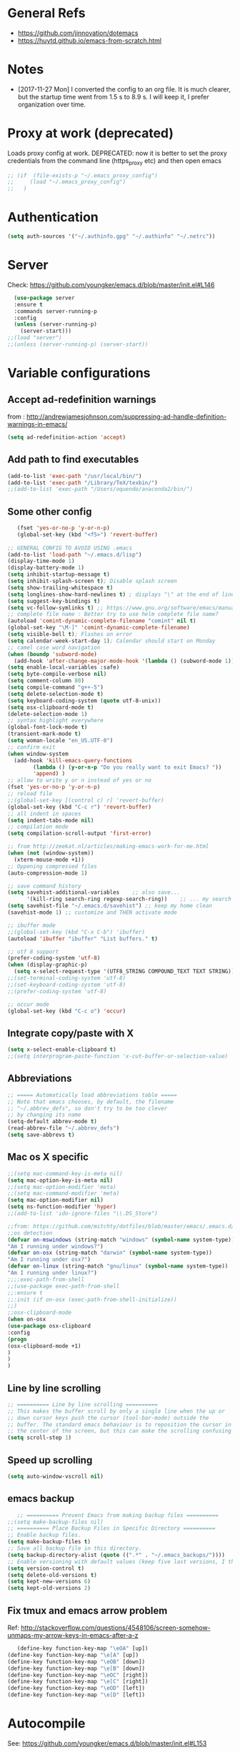 * General Refs
  - https://github.com/jinnovation/dotemacs
  - https://huytd.github.io/emacs-from-scratch.html
* Notes
  - [2017-11-27 Mon] I converted the config to an org file. It is much
    clearer, but the startup time went from 1.5 s to 8.9 s. I will
    keep it, I prefer organization over time. 
* Proxy at work (deprecated)
  Loads proxy config at work.
  DEPRECATED: now it is better to set the proxy credentials from the
  command line (https_proxy etc) and then open emacs
#+BEGIN_SRC emacs-lisp
;; (if  (file-exists-p "~/.emacs_proxy_config")
;;     (load "~/.emacs_proxy_config")
;;   )
#+END_SRC

* Authentication
  #+BEGIN_SRC emacs-lisp
  (setq auth-sources '("~/.authinfo.gpg" "~/.authinfo" "~/.netrc"))
  #+END_SRC

* Server
  Check: https://github.com/youngker/emacs.d/blob/master/init.el#L146
  #+BEGIN_SRC emacs-lisp
  (use-package server
  :ensure t
  :commands server-running-p
  :config
  (unless (server-running-p)
    (server-start)))
;;(load "server")
;;(unless (server-running-p) (server-start))
#+END_SRC

* Variable configurations
** Accept ad-redefinition warnings
   from : http://andrewjamesjohnson.com/suppressing-ad-handle-definition-warnings-in-emacs/
   #+BEGIN_SRC emacs-lisp
   (setq ad-redefinition-action 'accept)
   #+END_SRC
** Add path to find executables
#+BEGIN_SRC emacs-lisp
(add-to-list 'exec-path "/usr/local/bin/")
(add-to-list 'exec-path "/Library/TeX/texbin/")
;;(add-to-list 'exec-path "/Users/oquendo/anaconda2/bin/")
#+END_SRC
** Some other config
   #+BEGIN_SRC emacs-lisp
   (fset 'yes-or-no-p 'y-or-n-p)
   (global-set-key (kbd "<f5>") 'revert-buffer)
   
;; GENERAL CONFIG TO AVOID USING .emacs
(add-to-list 'load-path "~/.emacs.d/lisp")
(display-time-mode 1)
(display-battery-mode 1)
(setq inhibit-startup-message t)
(setq inhibit-splash-screen t); Disable splash screen
(setq show-trailing-whitespace t)
(setq longlines-show-hard-newlines t) ; displays "\" at the end of lines that wrap past the window's edge"
(setq suggest-key-bindings t)
(setq vc-follow-symlinks t) ;; https://www.gnu.org/software/emacs/manual/html_node/emacs/General-VC-Options.html
;; complete file name : Better try to use helm complete file name?
(autoload 'comint-dynamic-complete-filename "comint" nil t)
(global-set-key "\M-]" 'comint-dynamic-complete-filename)
(setq visible-bell t); Flashes on error
(setq calendar-week-start-day 1); Calendar should start on Monday
;; camel case word navigation
(when (boundp 'subword-mode)
  (add-hook 'after-change-major-mode-hook '(lambda () (subword-mode 1))))
(setq enable-local-variables :safe)
(setq byte-compile-verbose nil)
(setq comment-column 80)
(setq compile-command "g++-5")
(setq delete-selection-mode t)
(setq keyboard-coding-system (quote utf-8-unix))
(setq osx-clipboard-mode t)
(delete-selection-mode 1)
;; syntax highlight everywhere
(global-font-lock-mode t)
(transient-mark-mode t)
(setq woman-locale "en_US.UTF-8")
;; confirm exit
(when window-system
  (add-hook 'kill-emacs-query-functions
	    (lambda () (y-or-n-p "Do you really want to exit Emacs? "))
	    'append) )
;; allow to write y or n instead of yes or no
(fset 'yes-or-no-p 'y-or-n-p)
;; reload file
;;(global-set-key [(control c) r] 'revert-buffer)
(global-set-key (kbd "C-c r") 'revert-buffer)
;; all indent in spaces
(setq indent-tabs-mode nil)
;; compilation mode
(setq compilation-scroll-output 'first-error)

;; from http://zeekat.nl/articles/making-emacs-work-for-me.html
(when (not (window-system))
  (xterm-mouse-mode +1))
;; Oppening compressed files
(auto-compression-mode 1)

;; save command history
(setq savehist-additional-variables    ;; also save...
      '(kill-ring search-ring regexp-search-ring))    ;; ... my search entries
(setq savehist-file "~/.emacs.d/savehist") ;; keep my home clean
(savehist-mode 1) ;; customize and THEN activate mode

;; ibuffer mode
;;(global-set-key (kbd "C-x C-b") 'ibuffer)
(autoload 'ibuffer "ibuffer" "List buffers." t)

;; utf 8 support
(prefer-coding-system 'utf-8)
(when (display-graphic-p)
  (setq x-select-request-type '(UTF8_STRING COMPOUND_TEXT TEXT STRING)))
;;(set-terminal-coding-system 'utf-8)
;;(set-keyboard-coding-system 'utf-8)
;;(prefer-coding-system 'utf-8)

;; occur mode
(global-set-key (kbd "C-c o") 'occur)
   #+END_SRC

** Integrate copy/paste with X
   #+BEGIN_SRC emacs-lisp
(setq x-select-enable-clipboard t)
;;(setq interprogram-paste-function 'x-cut-buffer-or-selection-value)   
   #+END_SRC

** Abbreviations
#+BEGIN_SRC emacs-lisp
;; ===== Automatically load abbreviations table =====
;; Note that emacs chooses, by default, the filename
;; "~/.abbrev_defs", so don't try to be too clever
;; by changing its name
(setq-default abbrev-mode t)
(read-abbrev-file "~/.abbrev_defs")
(setq save-abbrevs t)
#+END_SRC

** Mac os X specific
   #+BEGIN_SRC emacs-lisp
   ;;(setq mac-command-key-is-meta nil)
   (setq mac-option-key-is-meta nil)
   ;;(setq mac-option-modifier 'meta)
   ;;(setq mac-command-modifier 'meta)
   (setq mac-option-modifier nil)
   (setq ns-function-modifier 'hyper)
   ;;(add-to-list 'ido-ignore-files "\\.DS_Store")
   #+END_SRC
   #+BEGIN_SRC emacs-lisp
   ;;from: https://github.com/mitchty/dotfiles/blob/master/emacs/.emacs.d/emacs.org#python-mode
   ;;os detection
   (defvar on-mswindows (string-match "windows" (symbol-name system-type))
   "Am I running under windows?")
   (defvar on-osx (string-match "darwin" (symbol-name system-type))
   "Am I running under osx?")
   (defvar on-linux (string-match "gnu/linux" (symbol-name system-type))
   "Am I running under linux?")
   ;;;;exec-path-from-shell
   ;;(use-package exec-path-from-shell
   ;;:ensure t
   ;;:init (if on-osx (exec-path-from-shell-initialize))
   ;;)
   ;;osx-clipboard-mode
   (when on-osx
   (use-package osx-clipboard
   :config
   (progn
   (osx-clipboard-mode +1)
   )
   )
   )
   #+END_SRC

** Line by line scrolling
   #+BEGIN_SRC emacs-lisp
;; ========== Line by line scrolling ==========
;; This makes the buffer scroll by only a single line when the up or
;; down cursor keys push the cursor (tool-bar-mode) outside the
;; buffer. The standard emacs behaviour is to reposition the cursor in
;; the center of the screen, but this can make the scrolling confusing
(setq scroll-step 1)   
   #+END_SRC

** Speed up scrolling
   #+BEGIN_SRC emacs-lisp
   (setq auto-window-vscroll nil)   
   #+END_SRC
** emacs backup
   #+BEGIN_SRC emacs-lisp
   ;; ========== Prevent Emacs from making backup files ==========
;;(setq make-backup-files nil)
;; ========== Place Backup Files in Specific Directory ==========
;; Enable backup files.
(setq make-backup-files t)
;; Save all backup file in this directory.
(setq backup-directory-alist (quote ((".*" . "~/.emacs_backups/"))))
;; Enable versioning with default values (keep five last versions, I think!)
(setq version-control t)
(setq delete-old-versions t)
(setq kept-new-versions 6)
(setq kept-old-versions 2)
   #+END_SRC


** Fix tmux and emacs arrow problem
   Ref: http://stackoverflow.com/questions/4548106/screen-somehow-unmaps-my-arrow-keys-in-emacs-after-a-z
   #+BEGIN_SRC emacs-lisp
   (define-key function-key-map "\eOA" [up])
(define-key function-key-map "\e[A" [up])
(define-key function-key-map "\eOB" [down])
(define-key function-key-map "\e[B" [down])
(define-key function-key-map "\eOC" [right])
(define-key function-key-map "\e[C" [right])
(define-key function-key-map "\eOD" [left])
(define-key function-key-map "\e[D" [left])
   #+END_SRC

* Autocompile
  See: https://github.com/youngker/emacs.d/blob/master/init.el#L153
  #+BEGIN_SRC emacs-lisp
(use-package auto-compile
  :commands (auto-compile-on-load-mode
             auto-compile-on-save-mode)
  :config
  (setq load-prefer-newer t)
  (auto-compile-on-load-mode)
(auto-compile-on-save-mode))
 #+END_SRC

* Treemacs
  #+BEGIN_SRC emacs-lisp
  (use-package treemacs
  :ensure t
  )
  #+END_SRC

* Modeline
** [DEACTIVATED] power line
  #+BEGIN_SRC emacs-lisp :exports none
  (use-package powerline
  :defer t
  :config
  (powerline-center-theme)
  ;;(powerline-default-theme)
  )  
  #+END_SRC
** Spaceline
  #+BEGIN_SRC emacs-lisp
  (use-package spaceline
  :ensure t
  )
  #+END_SRC
* Hydra
  Check : https://github.com/nasseralkmim/.emacs.d/blob/master/init.el#L631
  #+BEGIN_SRC emacs-lisp
(use-package hydra
  :ensure t
  :bind
  (("C-c C-w" . hydra-window-resize/body)
   ("C-x C-o" . hydra-outline/body)
   ("C-x C-m " . multiple-cursors-hydra/body))
  ;; :config
  ;; (require 'hydra-examples)
  ;; (hydra-create "<f2>"
  ;; 		'(("g" text-scale-increase)
  ;; 		  ("l" text-scale-decrease)))
  :config
  (defun my-funcs/resize-window-down ()
    "Resize a window downwards."
    (interactive)
    (if (window-in-direction 'below)
        (enlarge-window 1)
      (shrink-window 1)))
  (defun my-funcs/resize-window-up ()
    "Resize a window upwards."
    (interactive)
    (if (window-in-direction 'above)
        (enlarge-window 1)
      (shrink-window 1)))
  (defun my-funcs/resize-window-left ()
    "Resize a window leftwards."
    (interactive)
    (if (window-in-direction 'left)
        (enlarge-window-horizontally 1)
      (shrink-window-horizontally 1)))
  (defun my-funcs/resize-window-right ()
    "Resize a window rightwards."
    (interactive)
    (if (window-in-direction 'right)
        (enlarge-window-horizontally 1)
      (shrink-window-horizontally 1)))
  (defhydra hydra-window-resize (global-map "C-c w")
    "Window resizing"
    ("j" my-funcs/resize-window-down "down")
    ("k" my-funcs/resize-window-up "up")
    ("l" my-funcs/resize-window-right "right")
    ("h" my-funcs/resize-window-left "left"))
  (defhydra hydra-outline (:color pink :hint nil)
    "
 ^Hide^             ^Show^           ^Move
 ^^^^^^------------------------------------------------------
 _q_: sublevels     _a_: all         _u_: up
 _t_: body          _e_: entry       _n_: next visible
 _o_: other         _i_: children    _p_: previous visible
 _c_: entry         _k_: branches    _f_: forward same level
 _l_: leaves        _s_: subtree     _b_: backward same level
 _d_: subtree   _<tab>_: cycle
 "
    ;; Hide
    ("q" hide-sublevels)  ; Hide everything but the top-level headings
    ("t" hide-body)    ; Hide everything but headings (all body lines)
    ("o" hide-other)   ; Hide other branches
    ("c" hide-entry)   ; Hide this entry's body
    ("l" hide-leaves)  ; Hide body lines in this entry and sub-entries
    ("d" hide-subtree) ; Hide everything in this entry and sub-entries
    ;; Show
    ("a" show-all)                      ; Show (expand) everything
    ("e" show-entry)                    ; Show this heading's body
    ("i" show-children) ; Show this heading's immediate child sub-headings
    ("k" show-branches) ; Show all sub-headings under this heading
    ("s" show-subtree) ; Show (expand) everything in this heading & below
    ("<tab>" org-cycle)
    ;; Move
    ("u" outline-up-heading)               ; Up
    ("n" outline-next-visible-heading)     ; Next
    ("p" outline-previous-visible-heading) ; Previous
    ("f" outline-forward-same-level)       ; Forward - same level
    ("b" outline-backward-same-level)      ; Backward - same level
    ("z" nil "leave"))
  
  (defhydra multiple-cursors-hydra (:hint nil)
    "
      ^Up^            ^Down^        ^Other^
 ----------------------------------------------
 [_p_]   Next    [_n_]   Next    [_l_] Edit lines
 [_P_]   Skip    [_N_]   Skip    [_a_] Mark all
 [_M-p_] Unmark  [_M-n_] Unmark  [_r_] Mark by regexp
 ^ ^             ^ ^             [_q_] Quit
 "
    ("l" mc/edit-lines :exit t)
    ("a" mc/mark-all-like-this :exit t)
    ("n" mc/mark-next-like-this)
    ("N" mc/skip-to-next-like-this)
    ("M-n" mc/unmark-next-like-this)
    ("p" mc/mark-previous-like-this)
    ("P" mc/skip-to-previous-like-this)
    ("M-p" mc/unmark-previous-like-this)
    ("r" mc/mark-all-in-region-regexp :exit t)
    ("q" nil))
  )
#+END_SRC

* dired+, from : http://cestlaz.github.io/posts/using-emacs-38-dired/#.Whg1B1Hdxcw.reddit
  #+BEGIN_SRC emacs-lisp
  (use-package dired+
  :ensure t
  :config (require 'dired+)
  )
  #+END_SRC
* Regex without much scapes
  #+BEGIN_SRC emacs-lisp
  (use-package pcre2el
  :ensure t
  :config 
  (pcre-mode)
  )
  #+END_SRC

* Linum mode : Line number
** nlinum: Much faster than linum
  #+BEGIN_SRC emacs-lisp
(use-package nlinum
  :ensure t
  :config 
  (global-nlinum-mode 1)
  )
  #+END_SRC

** Linum mode: Dot not use, is very slow for large files  
  # #+BEGIN_SRC emacs-lisp
  # ;;(when window-system
  # ;; linum is versy slow with large files
  # ;;(use-package linum
  # ;;  :defer 2
  # ;;  :config
  # ;;  (line-number-mode 1)
  # ;;  (column-number-mode 1)
  # ;;  (global-linum-mode 1)
  # ;;  (setq linum-format "%3d \u2502 ")
  # ;;  )
  # ;;)
  # #+END_SRC
** Old manual config, not so adaptable
  # #+BEGIN_SRC emacs-lisp
  # ;;(global-hl-line-mode 1)
  # ;; config fringe
  # ;;(fringe-mode 4) ;; both left and right 4 pixels
  # ;;(fringe-mode '(4 . 0)) ;; left 4 pixels, right dissapears
  # ;;(set-window-margins nil 1) ;; add a margin
  # #+END_SRC
* winner-mode lets you use C-c <left> and C-c <right> to switch between window configurations\
  #+BEGIN_SRC emacs-lisp
(use-package winner
  :defer t)  
  #+END_SRC

* [DEACTIVATED] Agressive indent
#   #+BEGIN_SRC emacs-lisp  
# (use-package aggressive-indent
#   :defer 1
#   :config
#   ;;(global-aggressive-indent-mode 1)
#   (add-hook 'emacs-lisp-mode-hook #'aggressive-indent-mode)
#   (add-hook 'css-mode-hook #'aggressive-indent-mode)
#   ;; (add-hook 'org-mode-hook #'aggressive-indent-mode) ;; does not help when creating new sections
#   (add-hook 'prog-mode-hook #'aggressive-indent-mode)
#   (add-hook 'LaTeX-mode-hook #'aggressive-indent-mode)
#   )
#   #+END_SRC

* Code folding
  From :
  https://github.com/mwfogleman/.emacs.d/blob/master/michael.org#hideshow
  #+BEGIN_SRC emacs-lisp
  (use-package hideshow
  :hook ((prog-mode . hs-minor-mode)))

  (defun toggle-fold ()
  (interactive)
  (save-excursion
   (end-of-line)
    (hs-toggle-hiding)))
  #+END_SRC
* Recent file mode
  #+BEGIN_SRC emacs-lisp
(use-package recentf
  :config
  (setq recentf-max-saved-items 500)
  (setq recentf-max-menu-items 15)
  (global-set-key "\C-x\ \C-r" 'recentf-open-files)
  ;; disable recentf-cleanup on Emacs start, because it can cause
  ;; problems with remote files
  (setq recentf-auto-cleanup 'never)
  (recentf-mode +1)
  )
  
  #+END_SRC


* Beacon: flashes the cursor's line when you scroll
  From : http://cestlaz.github.io/posts/using-emacs-17-misc/#.WBUKRpMrKHp
  #+BEGIN_SRC emacs-lisp
  (use-package beacon
  :defer 2
  :config
  (beacon-mode 1)
  ;; this color looks good for the zenburn theme but not for the one
  ;; I'm using for the videos
  ;; (setq beacon-color "#666600")
  )
  #+END_SRC

* Expand Region
  expand the marked region in semantic increments (negative prefix to reduce region)
  #+BEGIN_SRC emacs-lisp
  (use-package expand-region
  :ensure t
  :config 
  (global-set-key (kbd "C-=") 'er/expand-region))
  #+END_SRC
* [DEACTIVATED - too much hungry] Hungry delete: deletes all the whitespace when you hit backspace or delete
  #+BEGIN_SRC emacs-lisp
;(use-package hungry-delete
;  :ensure t
;  :config
;  (global-hungry-delete-mode))  
  #+END_SRC

* File modes (like gnuplot, povray, etc)
** Gnuplot mode
#+BEGIN_SRC emacs-lisp
(use-package gnuplot
  :config
  (autoload 'guplot-make-buffer "gnuplot" "open a buffer in gnuplot-mode" t)
  :mode (("\\.gp$" . gnuplot-mode)
	 ("\\.gnu$" . gnuplot-mode))
  )
#+END_SRC

** Povray mode
  #+BEGIN_SRC emacs-lisp
  (use-package pov-mode
  :mode (("\\.pov$" . pov-mode)
	 ("\\.inc$" . pov-mode))
  )
  #+END_SRC

** Python mode
  #+BEGIN_SRC emacs-lisp
(use-package python
  :mode (("\\.py$" . python-mode))
  :interpreter ("python" . python-mode)
  :config
  (setq python-indent-offset 4)
  )  
  #+END_SRC

** Cuda mode
  #+BEGIN_SRC emacs-lisp
  (use-package cuda-mode
  :mode (("\\.cu$" . cuda-mode))
  )
  #+END_SRC

** Yaml-mode
  #+BEGIN_SRC emacs-lisp
  (use-package yaml-mode
  :mode (("\\.yml$" . rst-mode)
	 ("\\.yaml$" . rst-mode))
  :config
  (add-hook 'yaml-mode-hook
	    '(lambda ()
	       (define-key yaml-mode-map "\C-m" 'newline-and-indent)))
  )
  #+END_SRC

** conf mode
  #+BEGIN_SRC emacs-lisp
  (use-package conf-mode
  :mode
  (;; systemd
   ("\\.service\\'"     . conf-unix-mode)
   ("\\.timer\\'"      . conf-unix-mode)
   ("\\.target\\'"     . conf-unix-mode)
   ("\\.mount\\'"      . conf-unix-mode)
   ("\\.automount\\'"  . conf-unix-mode)
   ("\\.slice\\'"      . conf-unix-mode)
   ("\\.socket\\'"     . conf-unix-mode)
   ("\\.path\\'"       . conf-unix-mode)
   ;; general
   ("conf\\(ig\\)?$"   . conf-mode)
   ("rc$"              . conf-mode))
  )
  #+END_SRC

* Windmove: To move between windows
  #+BEGIN_SRC emacs-lisp
  (use-package windmove
  :bind
  (("<f2> <right>" . windmove-right)
   ("<f2> <left>" . windmove-left)
   ("<f2> <up>" . windmove-up)
   ("<f2> <down>" . windmove-down)
   )
  :config
  ;; use shift + arrow keys to switch between visible buffers
  (windmove-default-keybindings)
  ;;(global-set-key (kbd "<M-up>") 'windmove-up)
  ;;(global-set-key (kbd "<M-down>") 'windmove-down)
  ;;(global-set-key (kbd "<M-left>") 'windmove-left)
  ;;(global-set-key (kbd "<M-right>") 'windmove-right)
  ;; (global-set-key ((kbd "") "S-C-<left>") 'shrink-window-horizontally)
  ;; (global-set-key (kbd "S-C-<right>") 'enlarge-window-horizontally)
  ;; (global-set-key (kbd "S-C-<down>") 'shrink-window)
  ;; (global-set-key (kbd "S-C-<up>") 'enlarge-window)
  (global-set-key (kbd "C-c <left>")  'windmove-left)
  (global-set-key (kbd "C-c <right>") 'windmove-right)
  (global-set-key (kbd "C-c <up>")    'windmove-up)
  (global-set-key (kbd "C-c <down>")  'windmove-down)
  )
  #+END_SRC
  
* Fill column indicator
  #+BEGIN_SRC emacs-lisp
  ;; (use-package fill-column-indicator
;;   :config
;;   (setq fci-rule-width 10)
;;   (setq fci-rule-color "darkblue")
;;   (add-hook 'prog-mode-hook #'fci-mode)
;;   (add-hook 'rst-mode-hook #'fci-mode)
;;   )
  #+END_SRC

* Org mode
** General
  #+BEGIN_SRC emacs-lisp
(use-package org
  :mode (("\\.org$" . org-mode)
	 ("\\.txt$" . org-mode))
  :commands (org-mode org-capture-mode)
  :config
  ;; org agenda refile : see https://blog.aaronbieber.com/2017/03/19/organizing-notes-with-refile.html
  (setq org-refile-targets '((org-agenda-files :maxlevel . 6)))
  (setq org-refile-allow-creating-parent-nodes 'confirm)
  (setq org-completion-use-ido nil)
  (setq org-outline-path-complete-in-steps nil)
  (setq org-refile-use-outline-path t)                  ; Show full paths for refiling
  ;; org babel
  (org-babel-do-load-languages
   'org-babel-load-languages '((C . t)))
  (org-babel-do-load-languages
   'org-babel-load-languages
   '((makefile . t)))
  (org-babel-do-load-languages
   'org-babel-load-languages '((js . t)))
  (org-babel-do-load-languages
   'org-babel-load-languages '((shell . t)))
  (org-babel-do-load-languages
   'org-babel-load-languages '((ditaa . t)))
  (org-babel-do-load-languages
   'org-babel-load-languages '((dot . t)))
  (org-babel-do-load-languages
   'org-babel-load-languages '((latex . t)))
  (org-babel-do-load-languages
   'org-babel-load-languages '((gnuplot . t)))
  (org-babel-do-load-languages
   'org-babel-load-languages '((python . t)))
  (org-babel-do-load-languages
   'org-babel-load-languages '((calc . t)))
  (setq org-src-fontify-natively t)
  (defun my-org-confirm-babel-evaluate (lang body)
    (not (member lang '("cpp" "shell" "C" "gnuplot"))))
  (setq org-confirm-babel-evaluate 'my-org-confirm-babel-evaluate)
  (defvar org-babel-C-compiler "gcc-5"
    "Command used to compile a C source code file into an
executable.")
  (defvar org-babel-C++-compiler "g++-5"
    "Command used to compile a C++ source code file into an
executable.")
  (add-hook 'org-mode-hook 
	    \t  (lambda ()
		  \t    'turn-on-font-lock
		  \t    (setq word-wrap 1)
		  \t    (setq truncate-lines nil)
		  \t    (flyspell-mode 1)))
  ;;(add-hook 'org-mode-hook 'wc-mode)
  ;; indent mode: https://github.com/syl20bnr/spacemacs/issues/7290
  ;; (setq org-startup-indented t)
  ;; (setq org-indent-mode t)
  (add-hook 'org-mode-hook 'turn-on-auto-fill)
  (setq org-latex-image-default-width ".45\\textwidth")
  (setq org-latex-images-centered nil)
  (setq org-latex-listings 'minted) ;; colored latex 
  (setq org-src-preserve-indentation t) ;; for preserving indentation when tangling
  (add-to-list 'org-latex-packages-alist '("" "minted"))
  (setq org-latex-minted-options
	'(("frame" "lines")
	  ("fontsize" "\\scriptsize")
	  ;;("linenos" "true")
	  ("bgcolor" "Wheat!15")
	  ("escapeinside" "||")
	  ("breaklines" "true")
	  ("breakanywhere" "true")
	  ("bgcolor" "Wheat!15")
	  ("mathescape" "")))
  (setq org-list-allow-alphabetical 't)
  ;;(setenv "PDFLATEX" "pdflatex --shell-escape")
  ;;(setq org-latex-pdf-process ("latexmk -f -pdf %f"))
  ;;(setq org-latex-pdf-process ("pdflatex --shell-escape %f"))
  (setq org-latex-pdf-process '("latexmk -pdflatex='pdflatex -shell-escape  -interaction nonstopmode' -pdf -bibtex -f %f"))
  (setq org-latex-to-pdf-process '("latexmk -pdflatex='pdflatex -shell-escape  -interaction nonstopmode' -pdf -bibtex -f %f"))
  (setq org-todo-keywords '((sequence "TODO" "ONGOING" "WAIT"  "|" "DONE" )))
  (defun my-org-mode-hook ()
    (auto-fill-mode)
    (electric-indent-mode)
    (flyspell-mode))
  (add-hook 'org-mode-hook 'my-org-mode-hook)
  (setq org-log-done 'time)
  (setq org-clock-persist 'history)
  (setq org-deadline-warning-days 21) ;; default value is 14
  (org-clock-persistence-insinuate)
  ;;(autopair-global-mode 1)
  (define-key global-map "\C-cl" 'org-store-link)
  (define-key global-map "\C-cc" 'org-capture)
  (define-key global-map "\C-ca" 'org-agenda)
  ;;(setq org-pretty-entities t)
  (setq org-directory "~/Dropbox/TODO/")
  (setq org-default-notes-file (concat org-directory "~/Dropbox/TODO/TODO.org"))
  (setq org-capture-templates
	'(("t" "Todo" entry (file+headline "~/Dropbox/TODO/TODO.org" "Tasks")
	   "* TODO %?\nEntered on %U\n %i\n  %a")
	  ("n" "Note" entry (file+headline "~/Dropbox/TODO/NOTES.org" "Notes")
	   "* %?\nEntered on %U\n %i\n  %a")
	  ("j" "Journal" entry (file+datetree "~/Dropbox/TODO/journal.org")
	   "* %?\nEntered on %U\n  %i\n  %a")))
  (setq org-agenda-files (list "~/Dropbox/TODO/TODO.org"
			       "~/Dropbox/TODO/TODO-orgcaldav.org"
			       "~/Dropbox/TODO/calendars/"
			       ;;"~/Dropbox/TODO/calendars/woquendo.org"
			        ;;"~/Dropbox/TODO/calendars/health.org"
			        ;;"~/Dropbox/TODO/calendars/teaching.org"
			       ))
  ;; (add-to-list 'org-export-latex-classes
  ;;         '("koma-article"
  ;;            "\\documentclass{scrartcl}"
  ;;            ("\\section{%s}" . "\\section*{%s}")
  ;;            ("\\subsection{%s}" . "\\subsection*{%s}")
  ;;            ("\\subsubsection{%s}" . "\\subsubsection*{%s}")
  ;;            ("\\paragraph{%s}" . "\\paragraph*{%s}")
  ;;            ("\\subparagraph{%s}" . "\\subparagraph*{%s}")))
  ;; (setq org-agenda-custom-commands
  ;; 	'(("h" "Daily habits"
  ;; 	   ((agenda ""))
  ;; 	   ((org-agenda-show-log t)
  ;; 	    (org-agenda-ndays 7)
  ;; 	    (org-agenda-log-mode-items '(state))
  ;; 	    (org-agenda-skip-function '(org-agenda-skip-entry-if 'notregexp ":DAILY:"))))
  ;; 	  ;; other commands here
  ;; 	  ))
  (setf (nth 4 org-emphasis-regexp-components) 4)
  ;; skeleton : http://orgmode.org/worg/org-contrib/babel/how-to-use-Org-Babel-for-R.html
  (define-skeleton org-skeleton
  "Header info for a emacs-org file."
  "Title: "
  "#+TITLE:" str " \n"
  "#+AUTHOR: Your Name\n"
  "#+email: your-email@server.com\n"
  "#+INFOJS_OPT: \n"
  "#+BABEL: :session *R* :cache yes :results output graphics :exports both :tangle yes \n"
  "-----"
  )
  (global-set-key [C-S-f4] 'org-skeleton)
  )
;;(set 'org-file-apps '((auto-mode . emacs) ... ("\\.pdf\\'" . default)))
;; org habits
;;(require 'org-habit)
; fix export to latex and scaping { ; from http://tex.stackexchange.com/questions/186605/with-orgtbl-how-to-ensure-that-braces-and-dollars-are-not-escaped
(defun orgtbl-to-latex-verbatim (table params)
  "Convert the Orgtbl mode TABLE to LaTeX."
  (let* ((alignment (mapconcat (lambda (x) (if x "r" "l"))
			       org-table-last-alignment ""))
	 (params2
	  (list
	   :tstart (concat "\\begin{tabular}{" alignment "}")
	   :tend "\\end{tabular}"
	   :lstart "" :lend " \\\\" :sep " & "
	   :efmt "%s\\,(%s)" :hline "\\hline")))
    (orgtbl-to-generic table (org-combine-plists params2 params))))  
  #+END_SRC

** Org bullets
  #+BEGIN_SRC emacs-lisp
  (use-package org-bullets
  :ensure t
  :config
  (add-hook 'org-mode-hook (lambda () (org-bullets-mode 1)))
  )
  #+END_SRC

** Org journal
   Based on
   https://www.reddit.com/r/emacs/comments/8kz8dv/tip_how_i_use_orgjournal_to_improve_my/
   #+BEGIN_SRC emacs-lisp
;; (use-package org-journal
;;   :bind (("C-c t" . journal-file-today)
;; 	 ("C-c y" . journal-file-yesterday))
;;   :custom
;;   ;; (org-journal-dir "~/Sync/shared/.journal/2018/")
;;   (org-journal-dir "~/Dropbox/TODO/journal/2018/")
;;   (org-journal-file-format "%Y%m%d")
;;   (org-journal-date-format "%e %b %Y (%A)")
;;   (org-journal-time-format "")
;;   :preface
;;   (defun get-journal-file-today ()
;;     "Gets filename for today's journal entry."
;;     (let ((daily-name (format-time-string "%Y%m%d")))
;;       (expand-file-name (concat org-journal-dir daily-name))))

;;   (defun journal-file-today ()
;;     "Creates and load a journal file based on today's date."
;;     (interactive)
;;     (find-file (get-journal-file-today)))

;;   (defun get-journal-file-yesterday ()
;;     "Gets filename for yesterday's journal entry."
;;     (let* ((yesterday (time-subtract (current-time) (days-to-time 1)))
;; 	   (daily-name (format-time-string "%Y%m%d" yesterday)))
;;       (expand-file-name (concat org-journal-dir daily-name))))

;;   (defun journal-file-yesterday ()
;;     "Creates and load a file based on yesterday's date."
;;     (interactive)
;;     (find-file (get-journal-file-yesterday)))

   #+END_SRC

** [DEACTIVATED] Org pomodoro
  #+BEGIN_SRC emacs-lisp
;; ;; org pomodoro
;; (use-package org-pomodoro
;;   :ensure t
;;   :commands (org-pomodoro)
;;   :config
;;   (setq alert-user-configuration (quote ((((:category . "org-pomodoro")) libnotify nil)))))  
  #+END_SRC

** Org-gcal 
   I need to find a way to store the password authenticated
  #+BEGIN_SRC emacs-lisp
;; ;; check http://cestlaz.github.io/posts/using-emacs-26-gcal/#.WG52MOtj0wE.reddit
;;(if  (file-exists-p "~/.emacs_gcal_config")
;;     (load "~/.emacs_gcal_config")
;;   )


;; org-gcal : http://cestlaz.github.io/posts/using-emacs-26-gcal/#.WIyKvLYrKHq
(setq package-check-signature nil)
(use-package org-gcal
  :ensure t
  :config
  (setq org-gcal-client-id "273459534032-kg8hhko56k6ocdllq4o160ate814lfka.apps.googleusercontent.com"
	org-gcal-client-secret "eIIRlNzHlAIHpZILDX2UNCbP"
	;; org-gcal-file-alist '(("woquendo@gmail.com" .  "~/Dropbox/TODO/TODO-orgcaldav.org"))))
	org-gcal-file-alist '(("bpmt8bcae6f2ps7hkuqrc4qn1k@group.calendar.google.com" .  "~/Dropbox/TODO/TODO-orgcaldav.org")
			      ("woquendo@gmail.com" . "~/Dropbox/TODO/calendars/woquendo.org")
			      ("vpo53nvma5tv0m1tmnnes7md1o@group.calendar.google.com"  . "~/Dropbox/TODO/calendars/teaching.org")
			      ("grjolnj9vhevmhu6oq3fabla68@group.calendar.google.com"  . "~/Dropbox/TODO/calendars/health.org")
			      )))
(add-hook 'org-agenda-mode-hook (lambda () (org-gcal-sync) ))
(add-hook 'org-capture-after-finalize-hook (lambda () (org-gcal-sync) ))
(setq epa-pinentry-mode 'loopback) ;; see https://colinxy.github.io/software-installation/2016/09/24/emacs25-easypg-issue.html
  
  #+END_SRC

** Org-caldav [DEACTIVATED]
   ERROR: Ask too much for authentication
   I need to find a way to store the password authenticated
  #+BEGIN_SRC emacs-lisp
;; (setq package-check-signature nil)
;; (use-package org-caldav
;;   :ensure t
;;   :config
;;   (setq org-caldav-url "https://calendar.google.com/calendar/dav"
;; 	org-caldav-calendar-id "bpmt8bcae6f2ps7hkuqrc4qn1k@group.calendar.google.co"
;;         org-caldav-oauth2-client-id "273459534032-kg8hhko56k6ocdllq4o160ate814lfka.apps.googleusercontent.com"
;;         org-caldav-oauth2-client-secret "eIIRlNzHlAIHpZILDX2UNCbP"
;; 	org-caldav-inbox (expand-file-name "~/Dropbox/TODO/TODO-orgcaldav.org")
;; 	org-caldav-files '("~/Dropbox/TODO/TODO.org")
;; 	)
;;   )
;; (add-hook 'org-agenda-mode-hook (lambda () (org-gcal-sync) ))
;; (add-hook 'org-capture-after-finalize-hook (lambda () (org-gcal-sync) ))
;; (require 'plstore)
;; (setq plstore-cache-passphrase-for-symmetric-encryption t)  
;; (setq vc-handled-backends nil)
  #+END_SRC

** Org reveal
   This allows to export org reveal expos
   #+BEGIN_SRC emacs-lisp
   ;;(use-package ox-reveal
   ;;  :ensure t
   ;;  )
   ;; from http://cestlaz.github.io/posts/using-emacs-11-reveal/
   (use-package ox-reveal
   :ensure ox-reveal)
   (setq org-reveal-root "http://cdn.jsdelivr.net/reveal.js/3.0.0/")
   (setq org-reveal-mathjax t)
   (use-package htmlize
   :ensure t)
   (require 'ox-reveal)
   #+END_SRC
* [DEACTIVATED] EasyPG
  #+BEGIN_SRC emacs-lisp
;; (use-package epg
;;   :config 
;;   ;;(require 'epa-file)
;;   ;;(epa-file-enable)
;;   )  
  #+END_SRC

* Completion
** yasnippet
from: http://howardism.org/Technical/Emacs/templates-tutorial.html
#+BEGIN_SRC emacs-lisp
(use-package yasnippet
  ;;:ensure t
  :defer t
  ;;:init
  ;;(yas-global-mode 1)
  :config 
  (add-to-list 'yas-snippet-dirs (locate-user-emacs-file "snippets"))
  (setq yas-prompt-functions '(yas-x-prompt yas-dropdown-prompt))
  ;; from: https://emacs.stackexchange.com/questions/9670/yasnippet-not-working-with-auto-complete-mode?rq=1
  ;;(define-key yas-minor-mode-map (kbd "<tab>") nil)
  ;;(define-key yas-minor-mode-map (kbd "TAB") nil)
  ;;(define-key yas-minor-mode-map (kbd "<C-tab>") 'yas-expand)
  ;;
  ;; ;; From https://github.com/joaotavora/yasnippet/blob/master/doc/snippet-expansion.org
  ;; (define-key yas-minor-mode-map (kbd "<tab>") nil)
  ;; (define-key yas-minor-mode-map (kbd "TAB") nil)
  ;; ;; Bind `SPC' to `yas-expand' when snippet expansion available (it
  ;; ;; will still call `self-insert-command' otherwise).
  ;; (define-key yas-minor-mode-map (kbd "SPC") yas-maybe-expand)
  ;; ;;;; Bind `C-c y' to `yas-expand' ONLY.
  ;; ;;(define-key yas-minor-mode-map (kbd "C-c y") #'yas-expand)
  )
#+END_SRC

** Auto insert templates
#+BEGIN_SRC emacs-lisp
;; (use-package auto-insert
;;   :ensure t
;;   :defer t
;;   :config 
(eval-after-load 'autoinsert
  '(define-auto-insert
     '("\\.\\(CC?\\|cc\\|cxx\\|cpp\\|c++\\)\\'" . "C++ skeleton")
     '("Short description: "
       "/*" \n
       (file-name-nondirectory (buffer-file-name))
       " -- " str \n
       " */" > \n \n
       "#include <iostream>" \n \n
       "int main(int argc, char **argv)" \n
       "{" \n
       > _ \n\n
       "}" > \n)))
;;  )

#+END_SRC

** Swiper, Ivy, Counsel
#+BEGIN_SRC emacs-lisp
   (use-package counsel
  :ensure t
  )
(use-package swiper
  :ensure t
  :config
  (progn
    (ivy-mode 1)
    (setq ivy-use-virtual-buffers t)
    (global-set-key "\C-s" 'swiper)
    (global-set-key (kbd "C-c C-r") 'ivy-resume)
    (global-set-key (kbd "<f6>") 'ivy-resume)
    (global-set-key (kbd "M-x") 'counsel-M-x)
    (global-set-key (kbd "C-x C-f") 'counsel-find-file)
    (global-set-key (kbd "<f1> f") 'counsel-describe-function)
    (global-set-key (kbd "<f1> v") 'counsel-describe-variable)
    (global-set-key (kbd "<f1> l") 'counsel-load-library)
    (global-set-key (kbd "<f2> i") 'counsel-info-lookup-symbol)
    (global-set-key (kbd "<f2> u") 'counsel-unicode-char)
    (global-set-key (kbd "C-c g") 'counsel-git)
    (global-set-key (kbd "C-c j") 'counsel-git-grep)
    (global-set-key (kbd "C-c k") 'counsel-ag)
    (global-set-key (kbd "C-x l") 'counsel-locate)
    (global-set-key (kbd "C-S-o") 'counsel-rhythmbox)
    (define-key read-expression-map (kbd "C-r") 'counsel-expression-history)
    ))
   
#+END_SRC

* LaTeX
** Auctex for latex
  Based on https://github.com/Schnouki/dotfiles/blob/master/emacs/init-20-tex.el
  #+BEGIN_SRC emacs-lisp
  (use-package tex  
  :ensure auctex
  :mode ("\\.tex\\'" . LaTeX-mode)
  :commands (latex-mode LaTeX-mode plain-tex-mode)
  :init 
  (progn
    (add-hook 'LaTeX-mode-hook 'LaTeX-preview-setup)
    (add-hook 'LaTeX-mode-hook 'yas-global-mode)
    (add-hook 'LaTeX-mode-hook 'flyspell-mode)
    (add-hook 'LaTeX-mode-hook 'auto-fill-mode)
    (add-hook 'LaTeX-mode-hook 'turn-on-reftex)
    (add-hook 'latex-mode-hook 'turn-on-reftex)
    (add-hook 'LaTeX-mode-hook 'LaTeX-math-mode)
    (add-hook 'LaTeX-mode-hook 'turn-on-orgtbl)
    (add-hook 'Latex-mode-hook 'turn-on-orgtbl)
    (add-hook 'latex-mode-hook 'turn-on-orgtbl)
    (add-hook 'TeX-mode-hook 'turn-on-orgtbl)
    (add-hook 'LaTeX-mode-hook 'turn-on-auto-fill)
    ;;(add-hook 'LaTeX-mode-hook 'latex-extra-mode)
    (add-hook 'LaTeX-mode-hook #'TeX-fold-mode) ;; Automatically activate TeX-fold-mode. C-c C-o C-b
    (add-hook 'latex-mode-hook #'TeX-fold-mode) ;; Automatically activate TeX-fold-mode.
    (add-hook 'TeX-mode-hook #'TeX-fold-mode) ;; Automatically activate TeX-fold-mode.
    (add-hook 'LaTeX-mode-hook   (lambda () (TeX-fold-mode 1))); Automatically activate TeX-fold-mode.
    (setq TeX-auto-save t
	  TeX-parse-self t
	  TeX-save-query nil
	  TeX-electric-math '("$" . "$")
	  TeX-electric-sub-and-superscript 1
	  TeX-source-correlate-method 'auto
	  TeX-source-correlate-start-server t
	  LaTeX-electric-left-right-brace t
	  ;;TeX-electric-escape 1
	  TeX-insert-braces 1
	  ;;TeX-insert-braces 1
	  TeX-PDF-mode t)))
(setq-default TeX-master nil)

(add-hook 'LaTeX-mode-hook
	  (lambda()
	    (local-set-key [C-tab] 'TeX-complete-symbol)))
;;(require 'predictive) ;; need to be installed
;;(add-hook 'LaTeX-mode-hook 'predictive-mode)  
  #+END_SRC

** Reftex
  see : http://www.clarkdonley.com/blog/2014-10-26-org-mode-and-writing-papers-some-tips.html
  #+BEGIN_SRC emacs-lisp
(use-package reftex
  :after latex
  :ensure t
  :commands turn-on-reftex
  :bind ("C-c =" . reftex-toc)
  :init
  (progn
    (setq reftex-plug-into-AUCTeX t)
    (setq LaTeX-label-function (quote reftex-label))
    ;;(reftex-use-external-file-finders t)
    (setq reftex-use-multiple-selection-buffers t)
    ;;(setq reftex-default-bibliography '("./biblio.bib"))
    (setq reftex-default-bibliography
	  (quote
	   ("biblio.bib" "user.bib" "local.bib" "main.bib" "bibliogranular.bib" "books.bib" "bibliogeneral.bib")))
    (setq reftex-bibpath-environment-variables
	    '("./:~/Dropbox/research/granularBiblio/:~/Dropbox/research/"))
    )
  (defun org-mode-reftex-setup ()
    (load-library "reftex")
    (and (buffer-file-name)
	 (file-exists-p (buffer-file-name))
	 (reftex-parse-all))
      (define-key org-mode-map (kbd "C-c (") 'reftex-citation))
  :config
  (add-hook 'LaTeX-mode-hook 'turn-on-reftex)
  (add-hook 'latex-mode-hook 'turn-on-reftex)
  (setq reftex-cite-prompt-optional-args t) ; Prompt for empty optional arguments in cite
  ;; https://www.gnu.org/software/emacs/manual/html_mono/reftex.html
  (setq reftex-enable-partial-scans t)
  (setq reftex-keep-temporary-buffers nil)
  (setq reftex-save-parse-info t)
  (setq reftex-trust-label-prefix '("fig:" "eq:"))
  )  
  #+END_SRC

** Auto-fill for LaTeX
  #+BEGIN_SRC emacs-lisp
  (defun schnouki/latex-auto-fill ()
  "Turn on auto-fill for LaTeX mode."
  (turn-on-auto-fill)
  (set-fill-column 72)
  (setq default-justification 'left))
  (add-hook 'LaTeX-mode-hook #'schnouki/latex-auto-fill)  
  #+END_SRC

** Auctec + latexmk
  #+BEGIN_SRC emacs-lisp
(use-package auctex-latexmk
  :defer t
  :config
  ;; Compilation command
  (add-hook 'LaTeX-mode-hook (lambda () (setq compile-command "latexmk -pdf -pvc")))
  )  
  #+END_SRC
                                                                      
** Improve latex mode
  From : https://thenybble.de/projects/inhibit-auto-fill.html
#+BEGIN_SRC emacs-lisp
(defcustom LaTeX-inhibited-auto-fill-environments
  '("tabular" "tikzpicture") "For which LaTeX environments not to run auto-fill.")
(defun LaTeX-limited-auto-fill ()
  (let ((environment (LaTeX-current-environment)))
    (when (not (member environment LaTeX-inhibited-auto-fill-environments))
      (do-auto-fill))))
(add-hook 'LaTeX-mode-hook
          (lambda () (setq auto-fill-function #'LaTeX-limited-auto-fill)) t)

#+END_SRC

** tikz mode
  latex mode for .tikz files
  #+BEGIN_SRC emacs-lisp
(add-to-list 'auto-mode-alist '("\\.tikz$" . LaTeX-mode))
;; preview tikz with auctex : Command->TeXing Options->PDF Mode from the menu, or press C-c C-t C-p
(eval-after-load "preview"
  '(add-to-list 'preview-default-preamble "\\PreviewEnvironment{tikzpicture}" t)
  )  
  #+END_SRC

** cdlatex mode. NOTE: Generates problems with yasnippet completion
#+BEGIN_SRC emacs-lisp
(use-package cdlatex
  :defer t
  :config
  ;;(add-hook 'LaTeX-mode-hook 'cdlatex-mode)
  (add-hook 'org-mode-hook 'turn-on-org-cdlatex)
  ;; from : https://joaotavora.github.io/yasnippet/faq.html#sec-2 // better this one
  ;; (add-hook 'cdlatex-mode-hook
  ;; 	    (let ((original-command (lookup-key cdlatex-mode-map [tab])))
  ;; 	      `(lambda ()
  ;; 		 (setq yas-fallback-behavior
  ;; 		       '(apply ,original-command))
  ;; 		 (local-(setq )et-key [tab] 'yas-expand))))
  ;; ;; From: ....
  ;; (defun yas/advise-indent-function (function-symbol)
  ;;   (eval `(defadvice ,function-symbol (around yas/try-expand-first activate)
  ;; 	     ,(format
  ;; 	       "Try to expand a snippet before point, then call `%s' as usual"
  ;; 	       function-symbol)
  ;; 	     (let ((yas-fallback-behavior nil))
  ;; 	       (unless (and (called-interactively-p 'interactive)
  ;; 			    (yas-expand))
  ;; 		 ad-do-it)))))
  ;;(yas/advise-indent-function 'cdlatex-tab)
  ;; From : https://emacs.stackexchange.com/questions/29758/yasnippets-and-org-mode-yas-next-field-or-maybe-expand-does-not-expand
  ;;(defun yas-org-very-safe-expand ()
  ;;(let ((yas-fallback-behavior 'return-nil)) (yas-expand)))
  ;;(add-hook 'org-mode-hook
  ;;    (lambda ()
  ;;      (add-to-list 'org-tab-first-hook 'yas-org-very-safe-expand)
  ;;      (define-key yas-keymap [tab] 'yas-next-field)))
  ;;
  ;; from https://tex.stackexchange.com/questions/340591/failed-to-preview-latex-in-emacs
  ;;(defun yas/advise-indent-function (function-symbol)
  ;;  (eval `(defadvice ,function-symbol (around yas/try-expand-first activate)
  ;;           ,(format
  ;;             "Try to expand a snippet before point, then call `%s' as usual"
  ;;             function-symbol)
  ;;           (let ((yas-fallback-behavior nil))
  ;;            (unless (and (called-interactively-p 'interactive)
  ;;                          (yas-expand))
  ;;              ad-do-it))
  ;;)))
  ;;(yas/advise-indent-function 'cdlatex-tab)
  ;;(yas/advise-indent-function 'org-cycle)
  ;;(yas/advise-indent-function 'org-try-cdlatex-tab)
  (add-hook 'org-mode-hook 'yas/minor-mode-on)
  )
#+END_SRC

** magic latex buffer : partial wysiwyg inside emacs 
  #+BEGIN_SRC emacs-lisp
  (use-package magic-latex-buffer 
  :defer t
  :config
  (add-hook 'latex-mode-hook 'magic-latex-buffer)
  )
  #+END_SRC

** latex extra: some conveniences, like section folding
  #+BEGIN_SRC emacs-lisp
  (use-package latex-extra
  :defer t
  :config
  (add-hook 'LaTeX-mode-hook #'latex-extra-mode)
  )  
  #+END_SRC

** [DEACTIVATED] pdf-tools for pre-visuaizing pdf
  #+BEGIN_SRC emacs-lisp
;; (use-package pdf-tools
;;   :config
;;   (pdf-tools-install)
;;   (setq pdf-info-epdfinfo-program "/usr/local/bin/epdfinfo")
;;   ;;(setenv "PKG_CONFIG_PATH" (concat "/usr/local/Cellar/zlib/1.2.8/lib/pkgconfig" ":" "/usr/local/lib/pkgconfig:/opt/X11/lib/pkgconfig"))
;;   (add-hook 'latex-mode-hook 'magic-latex-buffer)
;;   )

;; from : http://emacs.stackexchange.com/questions/21112/making-pdf-tools-work-after-successful-compiling-on-mac-os-x/29846#29846
;; ;; Initialize the package (this should autoload it too)
;; (pdf-tools-install)
;; ;; Select PDF Tools as your viewer for PDF files
;; (setcdr (assq 'output-pdf TeX-view-program-selection) '("PDF Tools"))
;; ;; If you want synctex support, this should be sufficient assuming 
;; ;; you are using LaTeX-mode
;; (add-hook 'LaTeX-mode-hook 'TeX-source-correlate-mode)  
;; PDF tools
;; Update PDF buffers after successful LaTeX runs
;;(add-hook 'TeX-after-TeX-LaTeX-command-finished-hook
;;#'TeX-revert-document-buffer)
;; Use pdf-tools to open PDF files
;;(setq TeX-view-program-selection '((output-pdf "PDF Tools"))
;;TeX-source-correlate-start-server t)
;;(unless (assoc "PDF Tools" TeX-view-program-list-builtin)
;;(push '("PDF Tools" TeX-pdf-tools-sync-view) TeX-view-program-list))
;; view generated PDF with `pdf-tools'.
;;(add-to-list 'TeX-view-program-list-builtin
;;'("PDF Tools" TeX-pdf-tools-sync-view))
;;(add-to-list 'TeX-view-program-selection
;;'(output-pdf "PDF Tools"))
;;(load "pdf-tools") ;;for spooling to pdf.
;;(setq output-pdf "PDF Tools") ;; <-- THIS one
;;(pdf-tools-install)
;;(setq TeX-view-program-selection '((output-dvi "Okular")
;;(output-pdf "PDF Tools") ;;
;;))

;; Use pdf-tools to open PDF files
;;(setq TeX-view-program-selection '((output-pdf "PDF Tools"))
;;      TeX-source-correlate-start-server t)

;; Update PDF buffers after successful LaTeX runs
;;(add-hook 'TeX-after-TeX-LaTeX-command-finished-hook
;;	  #'TeX-revert-document-buffer)


;;(setq TeX-view-program-list '(("PDF Viewer" "/Applications/Skim.app/Contents/SharedSupport/displayline -b -g %n %o %b")))
  #+END_SRC

** BIBTEX - helm-bibtex
#+BEGIN_SRC emacs-lisp
(use-package helm-bibtex
  :ensure t
  :mode ("\\.bib" . bibtex-mode)
  :config 
  (setq bibtex-completion-bibliography '("~/Dropbox/teaching/2016-I-USabana/08-ConvocatoriaUSabana/01-Proyecto/biblio-granulometry.bib" "~/Dropbox/teaching/2016-I-USabana/08-ConvocatoriaUSabana/01-Proyecto/bibliogeneral.bib"))
  (helm-delete-action-from-source "Insert BibTeX key" helm-source-bibtex)
  (helm-add-action-to-source "Insert BibTeX key" 'bibtex-completion-insert-key helm-source-bibtex 0)
  )
;; ;; bibtex package
;; (use-package bibtex
;;   :mode ("\\.bib" . bibtex-mode)
;;   :init
;;   (progn
;;     (setq bibtex-align-at-equal-sign t)
;;     (add-hook 'bibtex-mode-hook (lambda () (set-fill-column 120)))))
#+END_SRC

* Selected: count words, upcase, etc, on a region
  #+BEGIN_SRC emacs-lisp
  (use-package selected
  :diminish selected-minor-mode
  :config
  (selected-global-mode t)
  :bind (:map selected-keymap
              ("q" . selected-off)
              ("u" . upcase-region)
              ("d" . downcase-region)
              ("c" . count-words-region)
              ("i" . indent-region)
              ("w" . copy-region-as-kill)
              ("m" . apply-macro-to-region-lines)))

  #+END_SRC

* autopair
  #+BEGIN_SRC emacs-lisp
(use-package autopair
  :defer t
  :config
  (progn (custom-set-variables '(autopair-blink 'nil)))
  (add-hook 'prog-mode-hook 'autopair-global-mode 1)
  (add-hook 'org-mode-hook 'autopair-global-mode 1)
  ;;(autopair-global-mode 1)
  )
;;https://github.com/jdreaver/emacs.d/blob/master/org-init.org
;; Turn off in LaTeX
;;(add-hook 'LaTeX-mode-hook
;;#'(lambda ()
;;(autopair-mode -1)))
  
  #+END_SRC

* smartparens
Check: https://github.com/nasseralkmim/.emacs.d/blob/master/init.el#L631
#+BEGIN_SRC emacs-lisp
;; (use-package smartparens
;;   :ensure t
;;   ;;:defer t
;;   ;;:commands smartparens-mode
;;   :config
;;   (add-hook 'prog-mode-hook 'smartparens-mode) ; ; ;
;;   (add-hook 'org-mode-hook 'smartparens-mode) ; ; ;
;;   ;;(add-hook 'latex-mode-hook 'smartparens-mode 1)
;;   (add-hook 'LaTeX-mode-hook 'smartparens-mode 1)
;;   (show-smartparens-global-mode t)
;;   (sp-local-pair 'org-mode "_" "_" )
;;   (sp-local-pair 'org-mode "$" "$" )
;;   (sp-local-pair 'LaTeX-mode "$" "$" )
;;   (sp-local-pair 'LaTeX-mode "\\left(" "\\right)" :trigger "\\l(")
;;   ;; highligh matching brackets
;;   (show-paren-mode 1) 
;;   (setq show-paren-style 'expression)
;;   )
;; ;; Show matching parens (mixed style)
(show-paren-mode t)
;; (setq show-paren-delay 0.0)
;; (setq show-paren-mismatch t)
;; (setq show-paren-style 'parenthesis)	; highlight just parens
;; ;;(setq show-paren-style 'expression) ; highlight entire expression
#+END_SRC

* pages break lines mode with ctrl+q ctrl+l
  #+BEGIN_SRC emacs-lisp
  (use-package page-break-lines
  :defer 5
  :config (global-page-break-lines-mode))
  #+END_SRC

* Helm
** general
  #+BEGIN_SRC emacs-lisp
  (use-package helm 
  :defer t
  :init
  (setq helm-mode-fuzzy-match t)
  (setq helm-completion-in-region-fuzzy-match t)
  (setq helm-candidate-number-list 50)
  :bind (("C-c h" . helm-mini)
	 ("C-h a" . helm-apropos)
	 ("C-x C-b" . helm-buffers-list)
	 ("C-x b" . helm-buffers-list)
	 ("M-y" . helm-show-kill-ring)
	 ("M-x" . helm-M-x)
	 ("C-x c o" . helm-occur)
	 ("C-x c s" . helm-swoop)
	 ("C-x c y" . helm-yas-complete)
	 ("C-x c Y" . helm-yas-create-snippet-on-region)
	 ("C-x c b" . my/helm-do-grep-book-notes)
	 ("C-x c SPC" . helm-all-mark-rings))
  :config
  (setq helm-candidate-number-limit 100)
  (setq enable-recursive-minibuffers t) ;; allows to use Complete at point
  ;; from http://tuhdo.github.io/helm-intro.html
  ;; The default "C-x c" is quite close to "C-x C-c", which quits Emacs.
  ;; Changed to "C-c h". Note: We must set "C-c h" globally, because we
  ;; cannot change `helm-command-prefix-key' once `helm-config' is loaded.
  (global-set-key (kbd "C-c h") 'helm-command-prefix)
  (global-unset-key (kbd "C-x c"))
  ;;(define-key helm-map (kbd "<tab>") 'helm-execute-persistent-action) ; rebind tab to run persistent action
  (define-key helm-map (kbd "C-i") 'helm-execute-persistent-action) ; make TAB work in terminal
  (define-key helm-map (kbd "C-z")  'helm-select-action) ; list actions using C-z
  (setq helm-split-window-in-side-p           t ; open helm buffer inside current window, not occupy whole other window
	helm-move-to-line-cycle-in-source     t ; move to end or beginning of source when reaching top or bottom of source.
	helm-ff-search-library-in-sexp        t ; search for library in `require' and `declare-function' sexp.
	helm-scroll-amount                    8 ; scroll 8 lines other window using M-<next>/M-<prior>
	helm-ff-file-name-history-use-recentf t)
  )
(ido-mode -1)
  #+END_SRC

** helm describe bindings
  #+BEGIN_SRC emacs-lisp
  (use-package helm-descbinds
  :defer t
  :bind (("C-h b" . helm-descbinds)
	 ("C-h w" . helm-descbinds)))
	 ;;(require 'helm-config)
  #+END_SRC

** helm-themes : For color themes
  #+BEGIN_SRC emacs-lisp
  (use-package helm-themes
  :defer t
  )
  #+END_SRC

* which-key
  #+BEGIN_SRC emacs-lisp
  (use-package which-key
  :ensure t 
  :init
  (setq which-key-separator " ")
  (setq which-key-prefix-prefix "+")
  :config
  (which-key-mode))  
  #+END_SRC

* smex mode
  #+BEGIN_SRC emacs-lisp
  (use-package smex
  :bind (("M-x" . smex))
  :config
  (smex-initialize)
  (global-set-key (kbd "M-X") 'smex-major-mode-commands)
  ;; This is your old M-x.
  (global-set-key (kbd "C-c C-c M-x") 'execute-extended-command)
  )
  #+END_SRC
  
* Restructed text mode
  #+BEGIN_SRC emacs-lisp
  (use-package rst
  :mode (("\\.rst$" . rst-mode)
	 ("\\.rest$" . rst-mode))
  )

  #+END_SRC

* Color themes
  #+BEGIN_SRC emacs-lisp
  ;; ;; solarized theme
;; (use-package solarized-theme
;; :ensure t :init (load-theme 'solarized-light t)) ;; light | dark

;; zenburn theme
;;(use-package zenburn-theme
;; :init (load-theme 'zenburn t)
;;)
(use-package zenburn-theme
   :ensure t
   )
(load-theme 'zenburn t)

;; Theme
;;(use-package color-theme
;;  :ensure t
;;  :defer t
;;  )
;; moe
;; (use-package moe-theme
;;   :ensure t
;;   )
;; ;;(moe-light)
;;(moe-dark)

;; (use-package leuven-theme
;;   :defer t
;;   )
;; (load-theme 'leuven t)
;; ;; (use-package leuven-theme-dark
;; ;;   :ensure t
;; ;;   )
;; ;; (load-theme 'leuven-dark t)

;;(use-package color-theme-sanityinc-tomorrow
;;   :ensure t
;;   )
;;(load-theme 'color-theme-sanityinc-tomorrow-day t)
;;(load-theme 'color-theme-sanityinc-tomorrow-niht t)
;;(load-theme 'color-theme-sanityinc-tomorrow-bright t)

;; (use-package dracula-theme
;;   :ensure t
;;   )
;; Theme
;;(use-package doom-themes
;;  :ensure t
;;  :config
;;  (load-theme 'doom-nord)) ;; doom-one doom-dracula doom-nord
  #+END_SRC

* ECB : Emacs code browser
  #+BEGIN_SRC emacs-lisp
  (use-package ecb
  :defer t
  :config
  (global-set-key (kbd "<M-left>") 'ecb-goto-window-methods)
  (global-set-key (kbd "<M-right>") 'ecb-goto-window-edit1)
  )
;;(require 'ecb-autoloads)
  #+END_SRC

* [DEACTIVATED] symon : tiny system monitor
  #+BEGIN_SRC emacs-lisp
  ;; (use-package symon
  ;;   :defer 10
  ;;   :config
  ;;   (symon-mode)
  ;;   )  
  #+END_SRC

* magit : Magic with git inside emacs
  #+BEGIN_SRC emacs-lisp
  (use-package magit
  :bind ("C-c g" . magit-status)
  )
;;(magit-mode)
  #+END_SRC

* rainbow-delimiters
#+BEGIN_SRC emacs-lisp
(use-package rainbow-delimiters
  :defer t
  :config 
  (add-hook 'prog-mode-hook #'rainbow-delimiters-mode)
  (add-hook 'LaTeX-mode-hook #'rainbow-delimiters-mode)
  (add-hook 'org-mode-hook #'rainbow-delimiters-mode)
  )
#+END_SRC

* highlight
  #+BEGIN_SRC emacs-lisp
  (use-package highlight-symbol
  :ensure t
  :commands highlight-symbol-mode
  :init
  (add-hook 'prog-mode-hook #'highlight-symbol-mode)
  (add-hook 'matlab-mode-hook #'highlight-symbol-mode))
(use-package highlight-parentheses
  :ensure t
  :commands highlight-parentheses-mode
  :init
  (add-hook 'prog-mode-hook 'highlight-parentheses-mode)
  (add-hook 'org-mode-hook 'highlight-parentheses-mode)
  (add-hook 'LaTeX-mode-hook 'highlight-parentheses-mode)
  (add-hook 'python-mode-hook 'highlight-parentheses-mode))
  #+END_SRC

* tags for code navigation
  #+BEGIN_SRC emacs-lisp
  (use-package ggtags
  :defer t
  :config 
  (add-hook 'c-mode-common-hook
	    (lambda ()
	      (when (derived-mode-p 'c-mode 'c++-mode 'java-mode)
		(ggtags-mode 1))))
  )

;; deactivated because currently I really dont know if I need it
;; ;; rtags from https://geokon-gh.github.io/.emacs.d/
;; (use-package rtags
;;   :config
;;   (rtags-enable-standard-keybindings)
;;   (setq rtags-autostart-diagnostics t)
;;   (rtags-diagnostics)
;;   (setq rtags-completions-enabled t)
;;   (rtags-start-process-unless-running)
;;   )

  #+END_SRC

* ispell mode and hooks
  #+BEGIN_SRC emacs-lisp
(setq ispell-program-name "/usr/local/bin/aspell")
;; from: https://github.com/kaushalmodi/.emacs.d/blob/master/setup-files/setup-spell.el
(use-package ispell
  :defer 5
  :config
  (setq ispell-highlight-face (quote flyspell-incorrect))
  (progn
    (cond
     ((executable-find "aspell")
      (setq ispell-program-name "aspell")
      ;;(setq ispell-extra-args   '("--sug-mode=ultra"
      ;;"--lang=en_US"))
      )
     
     ;;((executable-find "hunspell")
     ;;(setq ispell-program-name "hunspell")
     ;;(setq ispell-extra-args   '("-d en_US")))
     )

    ;; Save a new word to personal dictionary without asking
    (setq ispell-silently-savep t)
    
    (use-package flyspell
      :init
      (progn
	(setq flyspell-use-meta-tab nil)
	;; Binding for `flyspell-auto-correct-previous-word'
	(setq flyspell-auto-correct-binding (kbd "<f12>")))
      :config
      (progn
	(add-hook 'prog-mode-hook #'flyspell-prog-mode)
	(with-eval-after-load 'auto-complete
	  (ac-flyspell-workaround))
	;; https://github.com/larstvei/dot-emacs#flyspell
	(add-hook 'text-mode-hook #'turn-on-flyspell)
	(add-hook 'LaTeX-mode-hook #'turn-on-flyspell)
	(add-hook 'latex-mode-hook #'turn-on-flyspell)
	(add-hook 'tex-mode-hook #'turn-on-flyspell)
	(add-hook 'org-mode-hook  #'turn-on-flyspell)

	;; Flyspell signals an error if there is no spell-checking tool is
	;; installed. We can advice `turn-on-flyspell' and `flyspell-prog-mode'
	;; to try to enable flyspell only if a spell-checking tool is available.
	(defun modi/ispell-not-avail-p (&rest args)
	  "Return `nil' if `ispell-program-name' is available; `t' otherwise."
	  (not (executable-find ispell-program-name)))
	(advice-add 'turn-on-flyspell   :before-until #'modi/ispell-not-avail-p)
	(advice-add 'flyspell-prog-mode :before-until #'modi/ispell-not-avail-p)
	
	(bind-keys
	 :map flyspell-mode-map
	 ;; Stop flyspell overriding other key bindings
	 ("C-," . nil)
	 ("C-." . nil)
	 ("<C-f12>" . flyspell-goto-next-error)))))
  )
(add-hook 'LaTeX-mode-hook 'flyspell-mode)
;;(add-hook 'LaTeX-mode-hook 'flyspell-prog-mode)
;;(add-hook 'prog-mode-hook 'flyspell-prog-mode)
;;(add-hook 'latex-mode-hook 'flyspell-mode)
;;(add-hook 'latex-mode-hook 'turn-on-flyspell)
;;(add-hook 'LaTeX-mode-hook 'turn-on-flyspell)  
  #+END_SRC

* htmlize for org html source code export
  #+BEGIN_SRC emacs-lisp
  (use-package htmlize
  :defer t
  ;;:ensure t
  )
  #+END_SRC

* w3m browser mode
  inspired from http://beatofthegeek.com/2014/02/my-setup-for-using-emacs-as-web-browser.html
  #+BEGIN_SRC emacs-lisp
  (use-package w3m
  :defer t
  :config
  ;;change default browser for 'browse-url'  to w3m
  (setq browse-url-browser-function 'w3m-goto-url-new-session)
  ;;change w3m user-agent to android
  (setq w3m-user-agent "Mozilla/5.0 (Linux; U; Android 2.3.3; zh-tw; HTC_Pyramid Build/GRI40) AppleWebKit/533.1 (KHTML, like Gecko) Version/4.0 Mobile Safari/5\
33.")
  )
;;(require 'w3m)
  #+END_SRC

* web mode
  #+BEGIN_SRC emacs-lisp
  (use-package web-mode
  :ensure t
  :mode (("\\.html\\'" . web-mode)
         ("\\.css\\'" . web-mode)
         ("\\.js\\'" . web-mode)
         ("\\.mustache\\'" . web-mode))
  :config
  (add-hook 'web-mode-hook 'smartparens-mode)
  (use-package smartparens-html)
  )
  #+END_SRC

* quick access hacker news
  #+BEGIN_SRC emacs-lisp
  (defun hn ()
  (interactive)
  (browse-url "http://news.ycombinator.com"))
  #+END_SRC

* quick access reddit
  #+BEGIN_SRC emacs-lisp
  (defun reddit (reddit)
  "Opens the REDDIT in w3m-new-session"
  (interactive (list
		(read-string "Enter the reddit (default: AskScience): " nil nil "AskScience" nil)))
  (browse-url (format "http://m.reddit.com/r/%s" reddit))
  )
  #+END_SRC

* Search wikipedia
  #+BEGIN_SRC emacs-lisp
  (defun wikipedia-search (search-term)
  "Search for SEARCH-TERM on wikipedia"
  (interactive
   (let ((term (if mark-active
		   (buffer-substring (region-beginning) (region-end))
		 (word-at-point))))
     (list
      (read-string
       (format "Wikipedia (%s):" term) nil nil term)))
   )
  (browse-url
   (concat
    "http://en.m.wikipedia.org/w/index.php?search="
    search-term
    ))
  )
  #+END_SRC

* w3m open site
  #+BEGIN_SRC emacs-lisp
  (defun w3m-open-site (site)
  "Opens site in new w3m session with 'http://' appended"
  (interactive
   (list (read-string "Enter website address(default: w3m-home):" nil nil w3m-home-page nil )))
  (w3m-goto-url-new-session
   (concat "http://" site)))
  #+END_SRC

* esup for profiling emacs startup
  #+BEGIN_SRC emacs-lisp
  (use-package esup
  :ensure t)
;;(require 'esup-child)
;;(require 'cl-lib)
;; 
;; ALSO CAN USE    https://www.emacswiki.org/emacs/ProfileDotEmacs
  #+END_SRC

* Tramp : remote access to files and dirs
  #+BEGIN_SRC emacs-lisp
  (use-package tramp
  :defer t
  :config
  (setq tramp-default-method "ssh")
  (setq tramp-save-ad-hoc-proxies t)
  )
  #+END_SRC

* Camel case words browsed right
  #+BEGIN_SRC emacs-lisp
  (use-package subword
  :defer t
  :diminish subword-mode
  :config
  (global-subword-mode)
  )
  #+END_SRC

* flycheck
  #+BEGIN_SRC emacs-lisp
  (use-package flycheck
  :defer 2
  ;; :init
  ;;(custom-set-variables '(flycheck-indication-mode 'left-fringe))
  :config
  (global-flycheck-mode t)
  (add-hook 'prog-mode-hook 'flycheck-mode)
  (add-hook 'c++-mode-hook 'flycheck-mode)
  (add-hook 'c-mode-hook 'flycheck-mode)
  )
  #+END_SRC

* C++ irony mode and completion
  From http://cachestocaches.com/2015/8/c-completion-emacs/
#  #+BEGIN_SRC emacs-lisp
#  (defun setup-c-clang-options ()
#  (setq irony-additional-clang-options (quote ("-std=c11"))))
#
#(defun setup-cpp-clang-options ()
#(setq irony-additional-clang-options (quote ("-std=c++14" "-stdlib=libc++"))))
#
#;; == irony-mode ==
#(use-package irony
#  :defer t
#  :init
#  (add-hook 'c++-mode-hook 'electric-pair-mode)
#  (add-hook 'c++-mode-hook 'irony-mode)
#  (add-hook 'c-mode-hook 'irony-mode)
#  (add-hook 'objc-mode-hook 'irony-mode)
#  :config
#  ;; replace the `completion-at-point' and `complete-symbol' bindings in
#  ;; irony-mode's buffers by irony-mode's function
#  (defun my-irony-mode-hook ()
#    (define-key irony-mode-map [remap completion-at-point]
#      'irony-completion-at-point-async)
#    (define-key irony-mode-map [remap complete-symbol]
#      'irony-completion-at-point-async))
#  (add-hook 'irony-mode-hook 'my-irony-mode-hook)
#  (add-hook 'irony-mode-hook 'irony-cdb-autosetup-compile-options)
#  (progn
#    (add-hook 'c++-mode-hook 'setup-cpp-clang-options)
#    (add-hook 'c-mode-hook 'setup-c-clang-options))
#  )
#  #+END_SRC

* Company-mode
  #+BEGIN_SRC emacs-lisp
  (use-package company
  :ensure t
  :defer t
  :commands company-mode
  :init
  (add-hook 'after-init-hook 'global-company-mode)
  ;;(global-company-mode 1)
  ;;:bind ("C-;" . company-complete-common)
  (add-hook 'prog-mode-hook 'company-mode)
  (add-hook 'LaTeX-mode-hook 'company-mode)
  (add-hook 'org-mode-hook 'company-mode)
  ;;:bind ([(tab)] . company-complete-common)
  :config
  (setq company-idle-delay              .1
	company-minimum-prefix-length   2
	company-show-numbers            t
	company-tooltip-limit           20
	company-dabbrev-downcase        nil
	company-backends                '((company-irony company-gtags company-rtags company-abbrev company-clang company-files company-capf company-semantic company-cmake)) ;; company-my-backend
	;; (define-key c-mode-map  [(tab)] 'company-complete)
	;; (define-key c++-mode-map  [(tab)] 'company-complete)
	;; (add-to-list 'company-backends 'company-c-headers)
	;; (add-to-list 'company-c-headers-path-system "/usr/local/include/c++/5.3.0/")
	)

  (defun tab-indent-or-complete ()
    (interactive)
    (if (minibufferp)
        (minibuffer-complete)
      (if (or (not yas-minor-mode)
              (null (do-yas-expand)))
          (if (check-expansion)
              (company-complete-common)
	    (indent-for-tab-command)))))
  ;; Also these lines are useful to trigger the completion 
  ;; pressing the key you want.
  (global-set-key [backtab] 'tab-indent-or-complete)
  
  ;;   ;; from https://github.com/company-mode/company-mode/wiki/Writing-backends 
  ;;   ;; http://sixty-north.com/blog/writing-the-simplest-emacs-company-mode-backend
  ;;   (require 'cl-lib)
  ;;   (require 'company)
  ;;   ;; (defun company-my-backend (command &optional arg &rest ignored)
  ;;   ;;   (pcase command
  ;;   ;;     (`prefix (company-grab-symbol))
  ;;   ;;     (`candidates (list "woquendo@gmail.com" "william.oquendo@unisabana.edu.co" "wfoquendo@unal.edu.co"))
  ;;   ;;     (`meta (format "This value is named %s" arg)))
  ;;   ;;   )
  ;;   (defun company-simple-backend (command &optional arg &rest ignored)
  ;;     (interactive (list 'interactive))
  ;;     (cl-case command
  ;;       (interactive (company-begin-backend 'company-simple-backend))
  ;;       (prefix (when (looking-back "\N\\>")
  ;;   		(match-string 0)))
  ;;       (candidates (when (equal arg "\N")
  ;;   		    (list "\NumSI{\}{}" "\NumSI" "\NumPre{\}{}")))
  ;;       (meta (format "This value is named %s" arg)))
  ;;     )
  ;;   (defun company-sample-backend (command &optional arg &rest ignored)
  ;;     (interactive (list 'interactive))
  ;;     (cl-case command
  ;;       (interactive (company-begin-backend 'company-sample-backend))
  ;;       (prefix (when (looking-back "pgf\\>")
  ;;   		(match-string 0)))
  ;;       (candidates (when (equal arg "pgf")
  ;;   		    (list "pgfmathsetmacro{\}{}" "\pgfmathrandoninteger{\}{}{}" "\pgfmathsetseed{}")))
  ;;       (meta (format "This value is named %s" arg)))
  ;;     )
  )
;; (add-to-list 'company-backends 'company-my-backend)
;; (add-to-list 'company-backends 'company-simple-backend)
;; (add-to-list 'company-backends 'company-sample-backend)
  #+END_SRC

* fix-mode, Highlight TODO/FIXME type messages in comments.
  #+BEGIN_SRC emacs-lisp
  (use-package fic-mode
  :commands fic-mode
  :diminish fic-mode
  :config
  (add-hook 'prog-mode-hook 'fic-mode)
  (add-hook 'LaTeX-mode-hook 'fic-mode)
  )
  #+END_SRC

* clang-format
  #+BEGIN_SRC emacs-lisp
  (use-package clang-format
  :ensure t
  :bind (([C-M-tab] . clang-format-region))
  :commands clang-format clang-format-buffer clang-format-region
  )
  #+END_SRC

* writegood
  #+BEGIN_SRC emacs-lisp
  (use-package writegood-mode
  :ensure t
  )  
  #+END_SRC

* color-identifiers
  Color variables for easy identification, its like a rainbow puked over everything opened in prog-mode-hook.
  #+BEGIN_SRC emacs-lisp
  (use-package color-identifiers-mode
  :defer t
  :config
  (add-hook 'prog-mode-hook 'color-identifiers-mode)
  (add-hook 'LaTeX-mode-hook 'color-identifiers-mode)
  )
  #+END_SRC

